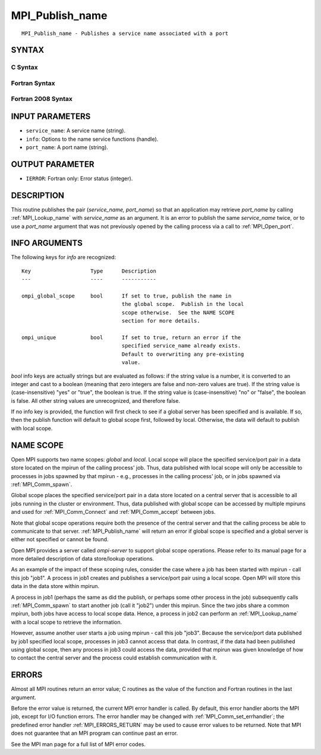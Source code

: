 .. _MPI_Publish_name:

MPI_Publish_name
~~~~~~~~~~~~~~~~

::

   MPI_Publish_name - Publishes a service name associated with a port

SYNTAX
======

C Syntax
--------

.. code-block:: c
   :linenos:

   #include <mpi.h>
   int MPI_Publish_name(const char *service_name, MPI_Info info,
   	const char *port_name)

Fortran Syntax
--------------

.. code-block:: fortran
   :linenos:

   USE MPI
   ! or the older form: INCLUDE 'mpif.h'
   MPI_PUBLISH_NAME(SERVICE_NAME, INFO, PORT_NAME, IERROR)
   	CHARACTER*(*)	SERVICE_NAME, PORT_NAME
   	INTEGER		INFO, IERROR

Fortran 2008 Syntax
-------------------

.. code-block:: fortran
   :linenos:

   USE mpi_f08
   MPI_Publish_name(service_name, info, port_name, ierror)
   	TYPE(MPI_Info), INTENT(IN) :: info
   	CHARACTER(LEN=*), INTENT(IN) :: service_name, port_name
   	INTEGER, OPTIONAL, INTENT(OUT) :: ierror

INPUT PARAMETERS
================

* ``service_name``: A service name (string). 

* ``info``: Options to the name service functions (handle). 

* ``port_name``: A port name (string). 

OUTPUT PARAMETER
================

* ``IERROR``: Fortran only: Error status (integer). 

DESCRIPTION
===========

This routine publishes the pair (*service_name, port_name*) so that an
application may retrieve *port_name* by calling :ref:`MPI_Lookup_name` with
*service_name* as an argument. It is an error to publish the same
*service_name* twice, or to use a *port_name* argument that was not
previously opened by the calling process via a call to :ref:`MPI_Open_port`.

INFO ARGUMENTS
==============

The following keys for *info* are recognized:

::

   Key                   Type      Description
   ---                   ----      -----------

   ompi_global_scope     bool      If set to true, publish the name in
                                   the global scope.  Publish in the local
                                   scope otherwise.  See the NAME SCOPE
                                   section for more details.

   ompi_unique           bool      If set to true, return an error if the
                                   specified service_name already exists.
                                   Default to overwriting any pre-existing
                                   value.

*bool* info keys are actually strings but are evaluated as follows: if
the string value is a number, it is converted to an integer and cast to
a boolean (meaning that zero integers are false and non-zero values are
true). If the string value is (case-insensitive) "yes" or "true", the
boolean is true. If the string value is (case-insensitive) "no" or
"false", the boolean is false. All other string values are unrecognized,
and therefore false.

If no info key is provided, the function will first check to see if a
global server has been specified and is available. If so, then the
publish function will default to global scope first, followed by local.
Otherwise, the data will default to publish with local scope.

NAME SCOPE
==========

Open MPI supports two name scopes: *global* and *local*. Local scope
will place the specified service/port pair in a data store located on
the mpirun of the calling process' job. Thus, data published with local
scope will only be accessible to processes in jobs spawned by that
mpirun - e.g., processes in the calling process' job, or in jobs spawned
via :ref:`MPI_Comm_spawn`.

Global scope places the specified service/port pair in a data store
located on a central server that is accessible to all jobs running in
the cluster or environment. Thus, data published with global scope can
be accessed by multiple mpiruns and used for :ref:`MPI_Comm_Connect` and
:ref:`MPI_Comm_accept` between jobs.

Note that global scope operations require both the presence of the
central server and that the calling process be able to communicate to
that server. :ref:`MPI_Publish_name` will return an error if global scope is
specified and a global server is either not specified or cannot be
found.

Open MPI provides a server called *ompi-server* to support global scope
operations. Please refer to its manual page for a more detailed
description of data store/lookup operations.

As an example of the impact of these scoping rules, consider the case
where a job has been started with mpirun - call this job "job1". A
process in job1 creates and publishes a service/port pair using a local
scope. Open MPI will store this data in the data store within mpirun.

A process in job1 (perhaps the same as did the publish, or perhaps some
other process in the job) subsequently calls :ref:`MPI_Comm_spawn` to start
another job (call it "job2") under this mpirun. Since the two jobs share
a common mpirun, both jobs have access to local scope data. Hence, a
process in job2 can perform an :ref:`MPI_Lookup_name` with a local scope to
retrieve the information.

However, assume another user starts a job using mpirun - call this job
"job3". Because the service/port data published by job1 specified local
scope, processes in job3 cannot access that data. In contrast, if the
data had been published using global scope, then any process in job3
could access the data, provided that mpirun was given knowledge of how
to contact the central server and the process could establish
communication with it.

ERRORS
======

Almost all MPI routines return an error value; C routines as the value
of the function and Fortran routines in the last argument.

Before the error value is returned, the current MPI error handler is
called. By default, this error handler aborts the MPI job, except for
I/O function errors. The error handler may be changed with
:ref:`MPI_Comm_set_errhandler`; the predefined error handler :ref:`MPI_ERRORS_RETURN`
may be used to cause error values to be returned. Note that MPI does not
guarantee that an MPI program can continue past an error.

See the MPI man page for a full list of MPI error codes.


.. seealso::    :ref:`MPI_Lookup_name`    :ref:`MPI_Open_port` 
